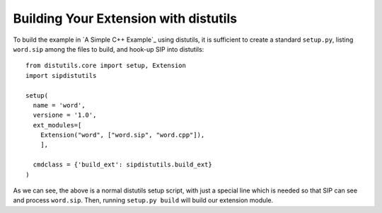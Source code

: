 Building Your Extension with distutils
======================================

To build the example in `A Simple C++ Example`_ using distutils, it is
sufficient to create a standard ``setup.py``, listing ``word.sip`` among the
files to build, and hook-up SIP into distutils::

    from distutils.core import setup, Extension
    import sipdistutils

    setup(
      name = 'word',
      versione = '1.0',
      ext_modules=[
        Extension("word", ["word.sip", "word.cpp"]),
        ],

      cmdclass = {'build_ext': sipdistutils.build_ext}
    )

As we can see, the above is a normal distutils setup script, with just a
special line which is needed so that SIP can see and process ``word.sip``.
Then, running ``setup.py build`` will build our extension module.
